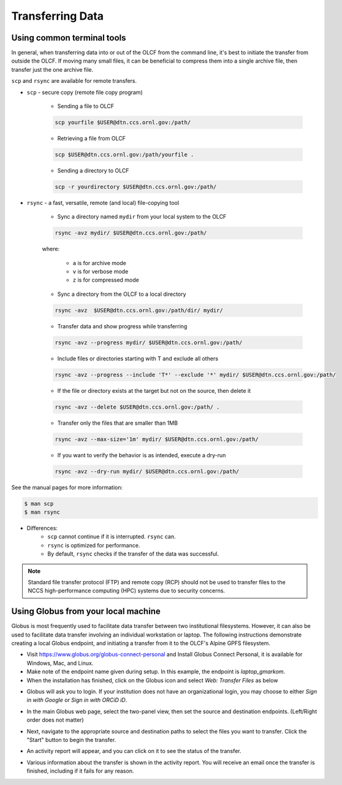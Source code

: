 ******************
Transferring Data
******************

Using common terminal tools
============================

In general, when transferring data into or out of the OLCF from the command
line, it's best to initiate the transfer from outside the OLCF. If moving many
small files, it can be beneficial to compress them into a single archive file,
then transfer just the one archive file. 

``scp`` and ``rsync`` are available for remote transfers.

* ``scp`` - secure copy (remote file copy program)

	* Sending a file to OLCF

	.. code::

   	   scp yourfile $USER@dtn.ccs.ornl.gov:/path/


	* Retrieving a file from OLCF

	.. code::

   	   scp $USER@dtn.ccs.ornl.gov:/path/yourfile .


	* Sending a directory to OLCF

	.. code::

   	   scp -r yourdirectory $USER@dtn.ccs.ornl.gov:/path/


* ``rsync`` - a fast, versatile, remote (and local) file-copying tool


	* Sync a directory named ``mydir`` from your local system to the OLCF

	.. code::

   	   rsync -avz mydir/ $USER@dtn.ccs.ornl.gov:/path/


	where:

  		* ``a`` is for archive mode\
  		* ``v`` is for verbose mode\
  		* ``z`` is for compressed mode\


	* Sync a directory from the OLCF to a local directory

	.. code::

   	   rsync -avz  $USER@dtn.ccs.ornl.gov:/path/dir/ mydir/

        * Transfer data and show progress while transferring

        .. code::

           rsync -avz --progress mydir/ $USER@dtn.ccs.ornl.gov:/path/

	* Include files or directories starting with T and exclude all others

        .. code::

           rsync -avz --progress --include 'T*' --exclude '*' mydir/ $USER@dtn.ccs.ornl.gov:/path/

	* If the file or directory exists at the target but not on the source, then delete it

        .. code::

           rsync -avz --delete $USER@dtn.ccs.ornl.gov:/path/ .

	* Transfer only the files that are smaller than 1MB

        .. code::

           rsync -avz --max-size='1m' mydir/ $USER@dtn.ccs.ornl.gov:/path/

	* If you want to verify the behavior is as intended, execute a dry-run

        .. code::

           rsync -avz --dry-run mydir/ $USER@dtn.ccs.ornl.gov:/path/

See the manual pages for more information:

.. code::

    $ man scp
    $ man rsync


* Differences:
	* ``scp`` cannot continue if it is interrupted. ``rsync`` can.
	* ``rsync`` is optimized for performance.
	* By default, ``rsync`` checks if the transfer of the data was successful.


.. note::
    Standard file transfer protocol (FTP) and remote copy (RCP) should not be used to transfer files to the NCCS high-performance computing (HPC) systems due to security concerns.


Using Globus from your local machine
=====================================

Globus is most frequently used to facilitate data transfer between two
institutional filesystems. However, it can also be used to facilitate data
transfer involving an individual workstation or laptop. The following
instructions demonstrate creating a local Globus endpoint, and initiating a
transfer from it to the OLCF's Alpine GPFS filesystem.

- Visit https://www.globus.org/globus-connect-personal and Install Globus
  Connect Personal, it is available for Windows, Mac, and Linux.

- Make note of the endpoint name given during setup. In this example, the
  endpoint is *laptop_gmarkom*.

- When the installation has finished, click on the Globus icon and select *Web:
  Transfer Files* as below

.. image:: /images/globus_personal1.png
   :align: center

- Globus will ask you to login. If your institution does not have an
  organizational login, you may choose to either *Sign in with Google* or *Sign
  in with ORCiD iD*.

.. image:: /images/globus_google.png
   :align: center

- In the main Globus web page, select the two-panel view, then set the source
  and destination endpoints. (Left/Right order does not matter)

.. image:: /images/globus_laptop_summit.png
   :align: center

- Next, navigate to the appropriate source and destination paths to select the
  files you want to transfer. Click the "Start" button to begin the transfer.

.. image:: /images/globus_laptop_transfer.png
   :align: center

- An activity report will appear, and you can click on it to see the status of
  the transfer.

.. image:: /images/globus_laptop_activity.png
   :align: center


-  Various information about the transfer is shown in the activity report. You
   will receive an email once the transfer is finished, including if it fails
   for any reason.

.. image:: /images/globus_laptop_activity_done.png
   :align: center
